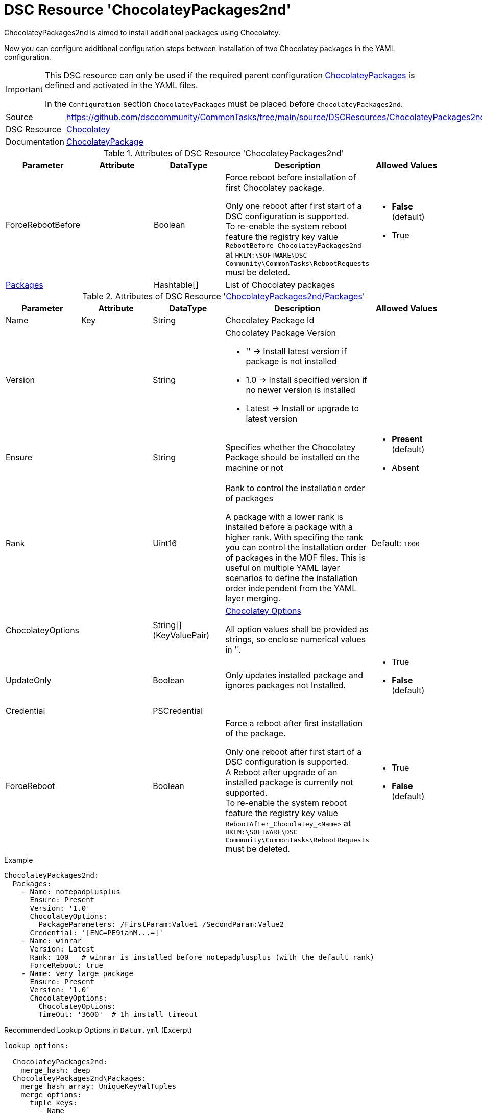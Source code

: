 // CommonTasks YAML Reference: ChocolateyPackages2nd
// =================================================

:YmlCategory: ChocolateyPackages2nd

:abstract:  {YmlCategory} is aimed to install additional packages using Chocolatey.

[#dscyml_chocolateypackages2nd]
= DSC Resource '{YmlCategory}'

[[dscyml_chocolateypackages2nd_abstract, {abstract}]]
{abstract}

Now you can configure additional configuration steps between installation of two Chocolatey packages in the YAML configuration.

[IMPORTANT]
====
This DSC resource can only be used if the required parent configuration https://github.com/dsccommunity/CommonTasks/tree/main/source/DSCResources/ChocolateyPackages[ChocolateyPackages] is defined and activated in the YAML files.

In the `Configuration` section `ChocolateyPackages` must be placed before `ChocolateyPackages2nd`. 
====


[cols="1,3a" options="autowidth" caption=]
|===
| Source         | https://github.com/dsccommunity/CommonTasks/tree/main/source/DSCResources/ChocolateyPackages2nd
| DSC Resource   | https://github.com/chocolatey-community/Chocolatey[Chocolatey]
| Documentation  | https://github.com/chocolatey-community/Chocolatey/tree/main/source/DscResources/ChocolateyPackage[ChocolateyPackage]
|===


.Attributes of DSC Resource '{YmlCategory}'
[cols="1,1,1,2a,1a" options="header"]
|===
| Parameter
| Attribute
| DataType
| Description
| Allowed Values

| ForceRebootBefore
|
| Boolean
| Force reboot before installation of first Chocolatey package.

Only one reboot after first start of a DSC configuration is supported. +
To re-enable the system reboot feature the registry key value `RebootBefore_{YmlCategory}` at `HKLM:\SOFTWARE\DSC Community\CommonTasks\RebootRequests` must be deleted.
| - *False* (default)
  - True

| [[dscyml_chocolateypackages2nd_packages, {YmlCategory}/Packages]]<<dscyml_chocolateypackages2nd_packages_details, Packages>>
|
| Hashtable[]
| List of Chocolatey packages
|

|===


[[dscyml_chocolateypackages2nd_packages_details]]
.Attributes of DSC Resource '<<dscyml_chocolateypackages2nd_packages>>'
[cols="1,1,1,2a,1a" options="header"]
|===
| Parameter
| Attribute
| DataType
| Description
| Allowed Values

| Name
| Key
| String
| Chocolatey Package Id
|

| Version
|
| String
| Chocolatey Package Version

  - '' -> Install latest version if package is not installed
  - 1.0 -> Install specified version if no newer version is installed
  - Latest -> Install or upgrade to latest version
|

| Ensure
|
| String
| Specifies whether the Chocolatey Package should be installed on the machine or not
| - *Present* (default)
  - Absent

| Rank
|
| Uint16
| Rank to control the installation order of packages

A package with a lower rank is installed before a package with a higher rank.
With specifing the rank you can control the installation order of packages in the MOF files.
This is useful on multiple YAML layer scenarios to define the installation order independent from the YAML layer merging.
| Default: `1000`

| ChocolateyOptions
|
| String[] (KeyValuePair)
| https://docs.chocolatey.org/en-us/choco/commands/install#options-and-switches[Chocolatey Options]

All option values shall be provided as strings, so enclose numerical values in ''.
|

| UpdateOnly
|
| Boolean
| Only updates installed package and ignores packages not Installed.
| - True
  - *False* (default)

| Credential
|
| PSCredential
|
|

| ForceReboot
|
| Boolean
| Force a reboot after first installation of the package.

Only one reboot after first start of a DSC configuration is supported. +
A Reboot after upgrade of an installed package is currently not supported. +
To re-enable the system reboot feature the registry key value `RebootAfter_Chocolatey_<Name>` at `HKLM:\SOFTWARE\DSC Community\CommonTasks\RebootRequests` must be deleted.
| - True
  - *False* (default)

|===


.Example
[source, yaml]
----
ChocolateyPackages2nd:
  Packages:
    - Name: notepadplusplus
      Ensure: Present
      Version: '1.0'
      ChocolateyOptions:
        PackageParameters: /FirstParam:Value1 /SecondParam:Value2
      Credential: '[ENC=PE9ianM...=]'
    - Name: winrar
      Version: Latest
      Rank: 100   # winrar is installed before notepadplusplus (with the default rank)
      ForceReboot: true
    - Name: very_large_package
      Ensure: Present
      Version: '1.0'
      ChocolateyOptions:
        ChocolateyOptions:
        TimeOut: '3600'  # 1h install timeout
----


.Recommended Lookup Options in `Datum.yml` (Excerpt)
[source, yaml]
----
lookup_options:

  ChocolateyPackages2nd:
    merge_hash: deep
  ChocolateyPackages2nd\Packages:
    merge_hash_array: UniqueKeyValTuples
    merge_options:
      tuple_keys:
        - Name
----
